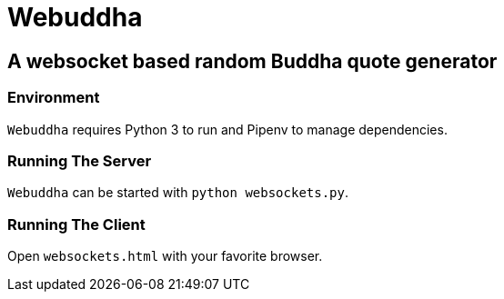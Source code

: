 = Webuddha =

== A websocket based random Buddha quote generator ==

=== Environment ===

`Webuddha` requires Python 3 to run and Pipenv to manage dependencies.

=== Running The Server ===

`Webuddha` can be started with `python websockets.py`.

=== Running The Client ===

Open `websockets.html` with your favorite browser.
